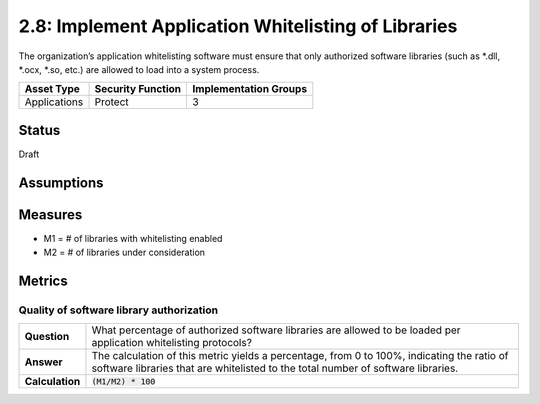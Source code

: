 2.8: Implement Application Whitelisting of Libraries
=========================================================
The organization’s application whitelisting software must ensure that only authorized software libraries (such as *.dll, *.ocx, *.so, etc.) are allowed to load into a system process.

.. list-table::
	:header-rows: 1

	* - Asset Type 
	  - Security Function
	  - Implementation Groups
	* - Applications
	  - Protect
	  - 3

Status
------
Draft

Assumptions
-----------


Measures
--------
* M1 = # of libraries with whitelisting enabled
* M2 = # of libraries under consideration

Metrics
-------

Quality of software library authorization
^^^^^^^^^^^^^^^^^^^^^^^^^^^^^^^^^^^^^^^^^
.. list-table::

	* - **Question**
	  - What percentage of authorized software libraries are allowed to be loaded per application whitelisting protocols?
	* - **Answer**
	  - The calculation of this metric yields a percentage, from 0 to 100%, indicating the ratio of software libraries that are whitelisted to the total number of software libraries.
	* - **Calculation**
	  - :code:`(M1/M2) * 100`

.. history
.. authors
.. license